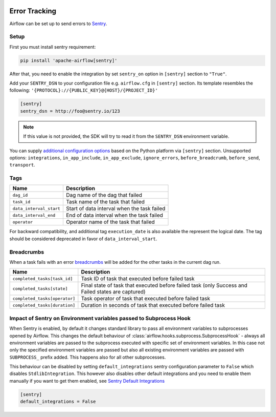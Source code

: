  .. Licensed to the Apache Software Foundation (ASF) under one
    or more contributor license agreements.  See the NOTICE file
    distributed with this work for additional information
    regarding copyright ownership.  The ASF licenses this file
    to you under the Apache License, Version 2.0 (the
    "License"); you may not use this file except in compliance
    with the License.  You may obtain a copy of the License at

 ..   http://www.apache.org/licenses/LICENSE-2.0

 .. Unless required by applicable law or agreed to in writing,
    software distributed under the License is distributed on an
    "AS IS" BASIS, WITHOUT WARRANTIES OR CONDITIONS OF ANY
    KIND, either express or implied.  See the License for the
    specific language governing permissions and limitations
    under the License.

Error Tracking
===============

Airflow can be set up to send errors to `Sentry <https://docs.sentry.io/>`__.

Setup
------

First you must install sentry requirement:

.. code-block:: bash

   pip install 'apache-airflow[sentry]'

After that, you need to enable the integration by set ``sentry_on`` option in ``[sentry]`` section to ``"True"``.

Add your ``SENTRY_DSN`` to your configuration file e.g. ``airflow.cfg`` in ``[sentry]`` section. Its template resembles the following: ``'{PROTOCOL}://{PUBLIC_KEY}@{HOST}/{PROJECT_ID}'``

.. code-block:: ini

    [sentry]
    sentry_dsn = http://foo@sentry.io/123

.. note::
    If this value is not provided, the SDK will try to read it from the ``SENTRY_DSN`` environment variable.

You can supply `additional configuration options <https://docs.sentry.io/platforms/python/configuration/options>`__ based on the Python platform via ``[sentry]`` section.
Unsupported options: ``integrations``, ``in_app_include``, ``in_app_exclude``, ``ignore_errors``, ``before_breadcrumb``, ``before_send``, ``transport``.

Tags
-----

======================================= ==================================================
Name                                    Description
======================================= ==================================================
``dag_id``                              Dag name of the dag that failed
``task_id``                             Task name of the task that failed
``data_interval_start``                 Start of data interval when the task failed
``data_interval_end``                   End of data interval when the task failed
``operator``                            Operator name of the task that failed
======================================= ==================================================

For backward compatibility, and additional tag ``execution_date`` is also available the represent the logical date. The tag should be considered deprecated in favor of ``data_interval_start``.


Breadcrumbs
------------

When a task fails with an error `breadcrumbs <https://docs.sentry.io/platforms/python/enriching-events/breadcrumbs/>`__ will be added for the other tasks in the current dag run.

======================================= ==============================================================
Name                                    Description
======================================= ==============================================================
``completed_tasks[task_id]``            Task ID of task that executed before failed task
``completed_tasks[state]``              Final state of task that executed before failed task (only Success and Failed states are captured)
``completed_tasks[operator]``           Task operator of task that executed before failed task
``completed_tasks[duration]``           Duration in seconds of task that executed before failed task
======================================= ==============================================================


Impact of Sentry on Environment variables passed to Subprocess Hook
-------------------------------------------------------------------

When Sentry is enabled, by default it changes standard library to pass all environment variables to
subprocesses opened by Airflow. This changes the default behaviour of
:class:`airflow.hooks.subprocess.SubprocessHook` - always all environment variables are passed to the
subprocess executed with specific set of environment variables. In this case not only the specified
environment variables are passed but also all existing environment variables are passed with
``SUBPROCESS_`` prefix added. This happens also for all other subprocesses.

This behaviour can be disabled by setting ``default_integrations`` sentry configuration parameter to
``False`` which disables ``StdlibIntegration``. This however also disables other default integrations
and you need to enable them manually if you want to get them enabled,
see `Sentry Default Integrations <https://docs.sentry.io/platforms/python/guides/wsgi/configuration/integrations/default-integrations/>`_

.. code-block:: ini

    [sentry]
    default_integrations = False
